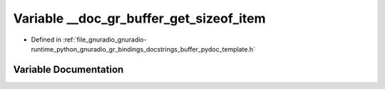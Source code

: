 .. _exhale_variable_buffer__pydoc__template_8h_1a324690fb943185f9aea93a775a0ffe6d:

Variable __doc_gr_buffer_get_sizeof_item
========================================

- Defined in :ref:`file_gnuradio_gnuradio-runtime_python_gnuradio_gr_bindings_docstrings_buffer_pydoc_template.h`


Variable Documentation
----------------------


.. doxygenvariable:: __doc_gr_buffer_get_sizeof_item
   :project: gnuradio